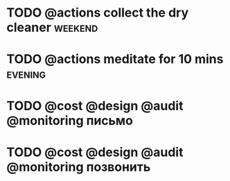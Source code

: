* TODO @actions collect the dry cleaner                             :weekend:
* TODO @actions meditate for 10 mins                                :evening:


* TODO @cost @design @audit @monitoring письмо  
    SCHEDULED: <2019-03-04 П>
* TODO @cost @design @audit @monitoring позвонить
   DEADLINE: <2019-03-05 Вт>


#+TAGS: weekend, evening
